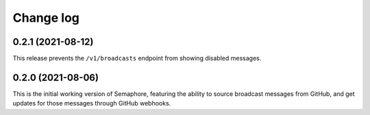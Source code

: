 ##########
Change log
##########

0.2.1 (2021-08-12)
==================

This release prevents the ``/v1/broadcasts`` endpoint from showing disabled messages.

0.2.0 (2021-08-06)
==================

This is the initial working version of Semaphore, featuring the ability to source broadcast messages from GitHub, and get updates for those messages through GitHub webhooks.
